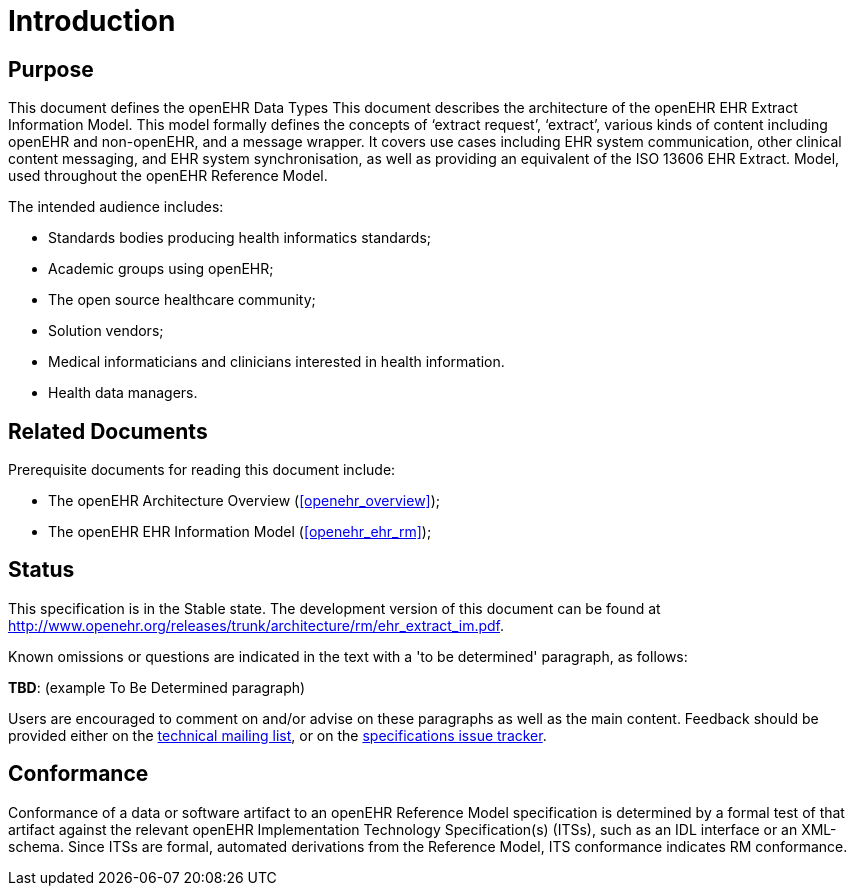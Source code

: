 = Introduction

== Purpose

This document defines the openEHR Data Types This document describes the architecture of the openEHR EHR Extract Information Model. This
model formally defines the concepts of ‘extract request’, ‘extract’, various kinds of content including
openEHR and non-openEHR, and a message wrapper. It covers use cases including EHR system
communication, other clinical content messaging, and EHR system synchronisation, as well as providing
an equivalent of the ISO 13606 EHR Extract. Model, used throughout the openEHR Reference Model.

The intended audience includes:

* Standards bodies producing health informatics standards;
* Academic groups using openEHR;
* The open source healthcare community;
* Solution vendors;
* Medical informaticians and clinicians interested in health information.
* Health data managers.

== Related Documents

Prerequisite documents for reading this document include:

* The openEHR Architecture Overview (<<openehr_overview>>);
* The openEHR EHR Information Model (<<openehr_ehr_rm>>);

== Status

This specification is in the Stable state. The development version of this document can be found at http://www.openehr.org/releases/trunk/architecture/rm/ehr_extract_im.pdf.

Known omissions or questions are indicated in the text with a 'to be determined' paragraph, as follows:
[.tbd]
*TBD*: (example To Be Determined paragraph)

Users are encouraged to comment on and/or advise on these paragraphs as well as the main content.  Feedback should be provided either on the http://lists.openehr.org/mailman/listinfo/openehr-technical_lists.openehr.org[technical mailing list], or on the https://openehr.atlassian.net/browse/SPECPR/?selectedTab=com.atlassian.jira.jira-projects-plugin:issues-panel[specifications issue tracker].

== Conformance

Conformance of a data or software artifact to an openEHR Reference Model specification is determined by a formal test of that artifact against the relevant openEHR Implementation Technology Specification(s) (ITSs), such as an IDL interface or an XML-schema. Since ITSs are formal, automated derivations from the Reference Model, ITS conformance indicates RM conformance.

